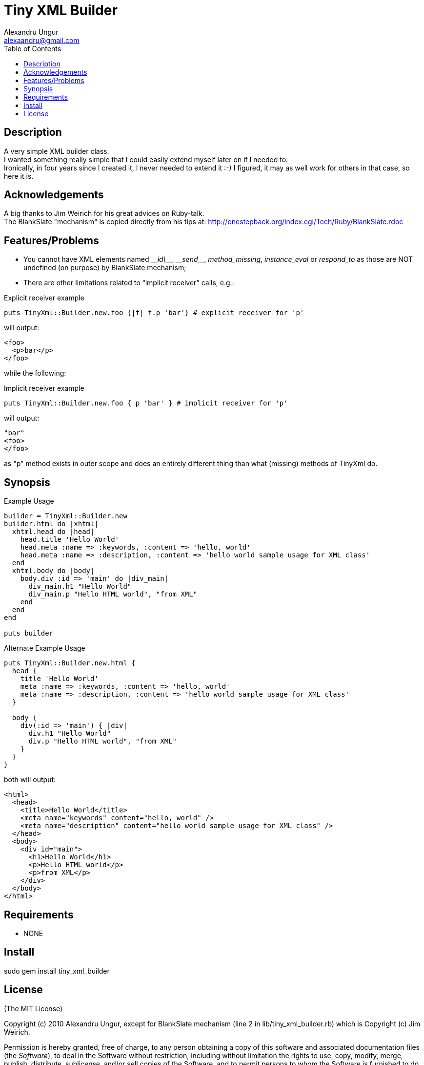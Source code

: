 Tiny XML Builder
================
Alexandru Ungur <alexaandru@gmail.com>
:icons:
:toc:
:website: http://github.com/alexaandru/tiny_xml_builder

Description
-----------

A very simple XML builder class. +
I wanted something really simple that I could easily extend myself later on if I needed to. +
Ironically, in four years since I created it, I never needed to extend it :-)
I figured, it may as well work for others in that case, so here it is.

Acknowledgements
----------------

A big thanks to Jim Weirich for his great advices on Ruby-talk. +
The BlankSlate "mechanism" is copied directly from his tips at: http://onestepback.org/index.cgi/Tech/Ruby/BlankSlate.rdoc

Features/Problems
-----------------
 - You cannot have XML elements named _\__id\___, _\__send___, _method_missing_, _instance_eval_ or _respond_to_ as those are NOT undefined (on purpose) by BlankSlate mechanism;
 - There are other limitations related to ``implicit receiver'' calls, e.g.:

.Explicit receiver example
-------------------------------------------------------------------------
puts TinyXml::Builder.new.foo {|f| f.p 'bar'} # explicit receiver for 'p'
-------------------------------------------------------------------------

will output:

------------
<foo>
  <p>bar</p>
</foo>
------------

while the following:

.Implicit receiver example
---------------------------------------------------------------------
puts TinyXml::Builder.new.foo { p 'bar' } # implicit receiver for 'p'
---------------------------------------------------------------------

will output:

------
"bar"
<foo>
</foo>
------

as "p" method exists in outer scope and does an entirely different thing than what (missing) methods of TinyXml do.

Synopsis
--------

.Example Usage
-----------------------------------------------------------------------------------------
builder = TinyXml::Builder.new
builder.html do |xhtml|
  xhtml.head do |head|
    head.title 'Hello World'
    head.meta :name => :keywords, :content => 'hello, world' 
    head.meta :name => :description, :content => 'hello world sample usage for XML class'
  end
  xhtml.body do |body|
    body.div :id => 'main' do |div_main|
      div_main.h1 "Hello World"
      div_main.p "Hello HTML world", "from XML"
    end
  end
end

puts builder
-----------------------------------------------------------------------------------------

.Alternate Example Usage
-----------------------------------------------------------------------------------------
puts TinyXml::Builder.new.html {
  head {
    title 'Hello World'
    meta :name => :keywords, :content => 'hello, world' 
    meta :name => :description, :content => 'hello world sample usage for XML class'
  }

  body {
    div(:id => 'main') { |div|
      div.h1 "Hello World"
      div.p "Hello HTML world", "from XML"
    }
  }
}
-----------------------------------------------------------------------------------------

both will output:

-----------------------------------------------------------------------------------------
<html>
  <head>
    <title>Hello World</title>
    <meta name="keywords" content="hello, world" />
    <meta name="description" content="hello world sample usage for XML class" />
  </head>
  <body>
    <div id="main">
      <h1>Hello World</h1>
      <p>Hello HTML world</p>
      <p>from XML</p>
    </div>
  </body>
</html>
-----------------------------------------------------------------------------------------

Requirements
------------

 - NONE

Install
-------

*********************************
sudo gem install tiny_xml_builder
*********************************

License
-------

(The MIT License)

Copyright (c) 2010 Alexandru Ungur, except for BlankSlate
mechanism (line 2 in lib/tiny_xml_builder.rb) which is
Copyright (c) Jim Weirich.

Permission is hereby granted, free of charge, to any person obtaining
a copy of this software and associated documentation files (the
'Software'), to deal in the Software without restriction, including
without limitation the rights to use, copy, modify, merge, publish,
distribute, sublicense, and/or sell copies of the Software, and to
permit persons to whom the Software is furnished to do so, subject to
the following conditions:

The above copyright notice and this permission notice shall be
included in all copies or substantial portions of the Software.

THE SOFTWARE IS PROVIDED 'AS IS', WITHOUT WARRANTY OF ANY KIND,
EXPRESS OR IMPLIED, INCLUDING BUT NOT LIMITED TO THE WARRANTIES OF
MERCHANTABILITY, FITNESS FOR A PARTICULAR PURPOSE AND NONINFRINGEMENT.
IN NO EVENT SHALL THE AUTHORS OR COPYRIGHT HOLDERS BE LIABLE FOR ANY
CLAIM, DAMAGES OR OTHER LIABILITY, WHETHER IN AN ACTION OF CONTRACT,
TORT OR OTHERWISE, ARISING FROM, OUT OF OR IN CONNECTION WITH THE
SOFTWARE OR THE USE OR OTHER DEALINGS IN THE SOFTWARE.

// vim: set syntax=asciidoc:
